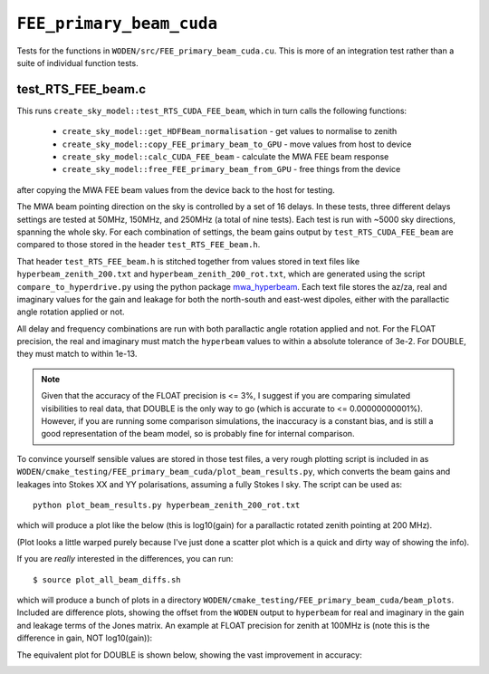 .. _mwa_hyperbeam: https://pypi.org/project/mwa-hyperbeam/

.. _FEE_primary_beam_cuda_cmake:

``FEE_primary_beam_cuda``
===========================
Tests for the functions in ``WODEN/src/FEE_primary_beam_cuda.cu``. This is more
of an integration test rather than a suite of individual function tests.

test_RTS_FEE_beam.c
*********************************
This runs ``create_sky_model::test_RTS_CUDA_FEE_beam``, which in turn calls
the following functions:

 - ``create_sky_model::get_HDFBeam_normalisation`` - get values to normalise to zenith
 - ``create_sky_model::copy_FEE_primary_beam_to_GPU`` - move values from host to device
 - ``create_sky_model::calc_CUDA_FEE_beam`` - calculate the MWA FEE beam response
 - ``create_sky_model::free_FEE_primary_beam_from_GPU`` - free things from the device

after copying the MWA FEE beam values from the device back to the host for testing.

The MWA beam pointing direction on the sky is controlled by a set of 16 delays.
In these tests, three different delays settings are tested at 50MHz, 150MHz, and
250MHz (a total of nine tests). Each test is run with ~5000 sky directions,
spanning the whole sky. For each combination of settings, the beam gains
output by ``test_RTS_CUDA_FEE_beam`` are compared to those stored in the header
``test_RTS_FEE_beam.h``.

That header ``test_RTS_FEE_beam.h`` is stitched together from values stored
in text files like ``hyperbeam_zenith_200.txt`` and ``hyperbeam_zenith_200_rot.txt``,
which are generated using the script ``compare_to_hyperdrive.py`` using the
python package `mwa_hyperbeam`_. Each text file stores the az/za, real and imaginary
values for the gain and leakage for both the north-south and east-west dipoles,
either with the parallactic angle rotation applied or not.

All delay and frequency combinations are run with both parallactic angle rotation
applied and not. For the FLOAT precision, the real and imaginary must match
the ``hyperbeam`` values to within a absolute tolerance of 3e-2. For DOUBLE,
they must match to within 1e-13.

.. note:: Given that the accuracy of the FLOAT precision is <= 3%, I suggest if you are comparing simulated visibilities to real data, that DOUBLE is the only way to go (which is accurate to <= 0.00000000001%). However, if you are running some comparison simulations, the inaccuracy is a constant bias, and is still a good representation of the beam model, so is probably fine for internal comparison.

To convince yourself sensible values are stored in those test files, a very rough
plotting script is included in as ``WODEN/cmake_testing/FEE_primary_beam_cuda/plot_beam_results.py``,
which converts the beam gains and leakages into Stokes
XX and YY polarisations, assuming a fully Stokes I sky. The script can be used
as::

  python plot_beam_results.py hyperbeam_zenith_200_rot.txt

which will produce a plot like the below (this is log10(gain) for a parallactic
rotated zenith pointing at 200 MHz).

.. image:: hyperbeam_zenith_200_rot.png
  :width: 400

(Plot looks a little warped purely because I've just done a scatter plot which
is a quick and dirty way of showing the info).

If you are *really* interested in the differences, you can run::

  $ source plot_all_beam_diffs.sh

which will produce a bunch of plots in a directory
``WODEN/cmake_testing/FEE_primary_beam_cuda/beam_plots``. Included are difference
plots, showing the offset from the ``WODEN`` output to ``hyperbeam`` for real
and imaginary in the gain and leakage terms of the Jones matrix. An example at
FLOAT precision for zenith at 100MHz is (note this is the difference
in gain, NOT log10(gain)):

.. image:: hyperbeam_zenith_100_rotzenith_100_rot_float_diff.png
  :width: 400


The equivalent plot for DOUBLE is shown below, showing the vast improvement in
accuracy:

.. image:: hyperbeam_zenith_100_rotzenith_100_rot_double_diff.png
  :width: 400
